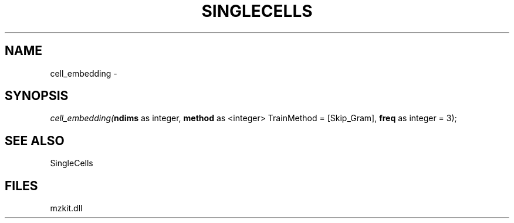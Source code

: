 .\" man page create by R# package system.
.TH SINGLECELLS 1 2000-Jan "cell_embedding" "cell_embedding"
.SH NAME
cell_embedding \- 
.SH SYNOPSIS
\fIcell_embedding(\fBndims\fR as integer, 
\fBmethod\fR as <integer> TrainMethod = [Skip_Gram], 
\fBfreq\fR as integer = 3);\fR
.SH SEE ALSO
SingleCells
.SH FILES
.PP
mzkit.dll
.PP
